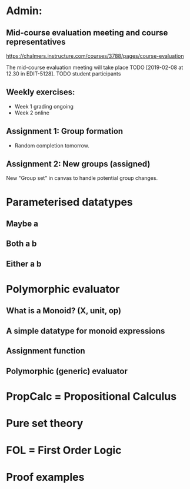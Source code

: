 * Admin:
** Mid-course evaluation meeting and course representatives
https://chalmers.instructure.com/courses/3788/pages/course-evaluation

The mid-course evaluation meeting will take place TODO [2019-02-08 at 12.30 in EDIT-5128].
TODO student participants

** Weekly exercises:
+ Week 1 grading ongoing
+ Week 2 online
** Assignment 1:     Group formation
+ Random completion tomorrow.
** Assignment 2:     New groups (assigned)
New "Group set" in canvas to handle potential group changes.
* Parameterised datatypes
** Maybe a
** Both a b
** Either a b
* Polymorphic evaluator
** What is a Monoid? (X, unit, op)
** A simple datatype for monoid expressions
** Assignment function
** Polymorphic (generic) evaluator
* PropCalc = Propositional Calculus
* Pure set theory
* FOL = First Order Logic
* Proof examples
